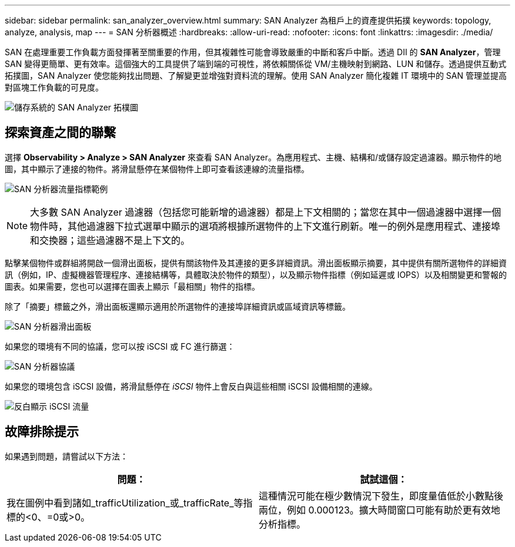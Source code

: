 ---
sidebar: sidebar 
permalink: san_analyzer_overview.html 
summary: SAN Analyzer 為租戶上的資產提供拓撲 
keywords: topology, analyze, analysis, map 
---
= SAN 分析器概述
:hardbreaks:
:allow-uri-read: 
:nofooter: 
:icons: font
:linkattrs: 
:imagesdir: ./media/


[role="lead"]
SAN 在處理重要工作負載方面發揮著至關重要的作用，但其複雜性可能會導致嚴重的中斷和客戶中斷。透過 DII 的 *SAN Analyzer*，管理 SAN 變得更簡單、更有效率。這個強大的工具提供了端到端的可視性，將依賴關係從 VM/主機映射到網路、LUN 和儲存。透過提供互動式拓撲圖，SAN Analyzer 使您能夠找出問題、了解變更並增強對資料流的理解。使用 SAN Analyzer 簡化複雜 IT 環境中的 SAN 管理並提高對區塊工作負載的可見度。

image:san_analyzer_example_with_panel.png["儲存系統的 SAN Analyzer 拓樸圖"]



== 探索資產之間的聯繫

選擇 *Observability > Analyze > SAN Analyzer* 來查看 SAN Analyzer。為應用程式、主機、結構和/或儲存設定過濾器。顯示物件的地圖，其中顯示了連接的物件。將滑鼠懸停在某個物件上即可查看該連線的流量指標。

image:san_analyzer_traffic_metrics.png["SAN 分析器流量指標範例"]


NOTE: 大多數 SAN Analyzer 過濾器（包括您可能新增的過濾器）都是上下文相關的；當您在其中一個過濾器中選擇一個物件時，其他過濾器下拉式選單中顯示的選項將根據所選物件的上下文進行刷新。唯一的例外是應用程式、連接埠和交換器；這些過濾器不是上下文的。

點擊某個物件或群組將開啟一個滑出面板，提供有關該物件及其連接的更多詳細資訊。滑出面板顯示摘要，其中提供有關所選物件的詳細資訊（例如，IP、虛擬機器管理程序、連接結構等，具體取決於物件的類型），以及顯示物件指標（例如延遲或 IOPS）以及相關變更和警報的圖表。如果需要，您也可以選擇在圖表上顯示「最相關」物件的指標。

除了「摘要」標籤之外，滑出面板還顯示適用於所選物件的連接埠詳細資訊或區域資訊等標籤。

image:san_analyzer_slideout_example.png["SAN 分析器滑出面板"]

如果您的環境有不同的協議，您可以按 iSCSI 或 FC 進行篩選：

image:san_analyzer_protocols.png["SAN 分析器協議"]

如果您的環境包含 iSCSI 設備，將滑鼠懸停在 _iSCSI_ 物件上會反白與這些相關 iSCSI 設備相關的連線。

image:san_analyzer_iscsi_traffic.png["反白顯示 iSCSI 流量"]



== 故障排除提示

如果遇到問題，請嘗試以下方法：

[cols="2*"]
|===
| *問題：* | *試試這個：* 


| 我在圖例中看到諸如_trafficUtilization_或_trafficRate_等指標的<0、=0或>0。 | 這種情況可能在極少數情況下發生，即度量值低於小數點後兩位，例如 0.000123。擴大時間窗口可能有助於更有效地分析指標。 
|===